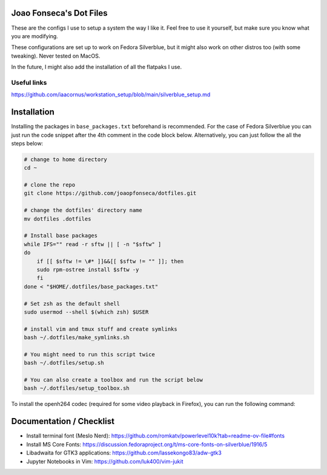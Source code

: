 Joao Fonseca's Dot Files
=======================

These are the configs I use to setup a system the way I like it. Feel free to
use it yourself, but make sure you know what you are modifying.

These configurations are set up to work on Fedora Silverblue, but it might
also work on other distros too (with some tweaking). Never tested on MacOS.

In the future, I might also add the installation of all the flatpaks I use.

Useful links
------------

https://github.com/iaacornus/workstation_setup/blob/main/silverblue_setup.md

Installation
=============

Installing the packages in ``base_packages.txt`` beforehand is recommended.
For the case of Fedora Silverblue you can just run the code snippet after the 4th
comment in the code block below. Alternatively, you can just follow the all
the steps below:

.. code-block:: bash

    # change to home directory
    cd ~
    
    # clone the repo
    git clone https://github.com/joaopfonseca/dotfiles.git
    
    # change the dotfiles' directory name
    mv dotfiles .dotfiles

    # Install base packages
    while IFS="" read -r sftw || [ -n "$sftw" ]
    do
        if [[ $sftw != \#* ]]&&[[ $sftw != "" ]]; then
        sudo rpm-ostree install $sftw -y
        fi
    done < "$HOME/.dotfiles/base_packages.txt"
    
    # Set zsh as the default shell
    sudo usermod --shell $(which zsh) $USER
    
    # install vim and tmux stuff and create symlinks
    bash ~/.dotfiles/make_symlinks.sh

    # You might need to run this script twice
    bash ~/.dotfiles/setup.sh
    
    # You can also create a toolbox and run the script below
    bash ~/.dotfiles/setup_toolbox.sh

To install the openh264 codec (required for some video playback in Firefox),
you can run the following command:

.. code-block:: bash
    rpm-ostree override remove noopenh264 --install mozilla-openh26
    
Documentation / Checklist
=========================

- Install terminal font (Meslo Nerd): https://github.com/romkatv/powerlevel10k?tab=readme-ov-file#fonts
- Install MS Core Fonts: https://discussion.fedoraproject.org/t/ms-core-fonts-on-silverblue/1916/5
- Libadwaita for GTK3 applications: https://github.com/lassekongo83/adw-gtk3
- Jupyter Notebooks in Vim: https://github.com/luk400/vim-jukit
